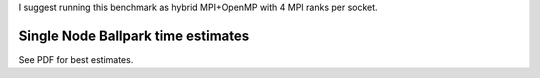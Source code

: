 
I suggest running this benchmark as hybrid MPI+OpenMP with 4 MPI ranks per socket.

Single Node Ballpark time estimates
-----------------------------------

See PDF for best estimates.

